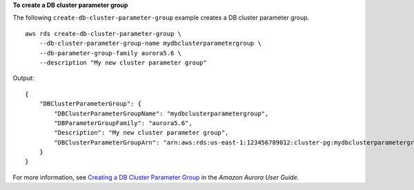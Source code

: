 **To create a DB cluster parameter group**

The following ``create-db-cluster-parameter-group`` example creates a DB cluster parameter group. ::

    aws rds create-db-cluster-parameter-group \
        --db-cluster-parameter-group-name mydbclusterparametergroup \
        --db-parameter-group-family aurora5.6 \
        --description "My new cluster parameter group"

Output::

    {
        "DBClusterParameterGroup": {
            "DBClusterParameterGroupName": "mydbclusterparametergroup",
            "DBParameterGroupFamily": "aurora5.6",
            "Description": "My new cluster parameter group",
            "DBClusterParameterGroupArn": "arn:aws:rds:us-east-1:123456789012:cluster-pg:mydbclusterparametergroup"
        }
    }

For more information, see `Creating a DB Cluster Parameter Group <https://docs.aws.amazon.com/AmazonRDS/latest/AuroraUserGuide/USER_WorkingWithParamGroups.html#USER_WorkingWithParamGroups.CreatingCluster>`__ in the *Amazon Aurora User Guide*.
